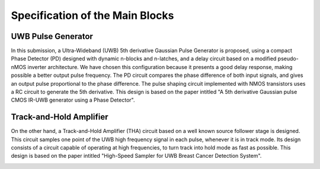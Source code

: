 Specification of the Main Blocks
###################################

UWB Pulse Generator
=============================


In this submission, a Ultra-Wideband (UWB) 5th derivative Gaussian Pulse Generator is proposed, using a compact Phase Detector (PD) designed with dynamic n-blocks and n-latches, and a delay circuit based on a modified pseudo-nMOS inverter architecture. We have chosen this configuration because it presents a good delay response, making possible a better output pulse frequency. The PD circuit compares the phase difference of both input signals, and gives an output pulse proportional to the phase difference. The pulse shaping circuit implemented with NMOS transistors uses a RC circuit to generate the 5th derivative. This design is based on the paper intitled "A 5th derivative Gaussian pulse CMOS IR-UWB generator using a Phase Detector".

.. image:: _static/UWB_Pulse_Generator.png

Track-and-Hold Amplifier
=============================

On the other hand, a Track-and-Hold Amplifier (THA) circuit based on a well known source follower stage is designed. This circuit samples one point of the UWB high frequency signal in each pulse, whenever it is in track mode. Its design consists of a circuit capable of operating at high frequencies, to turn track into hold mode as fast as possible. This design is based on the paper intitled "High-Speed Sampler for UWB Breast Cancer Detection System".

.. image:: _static/Track_Hold_Amplifier.png



